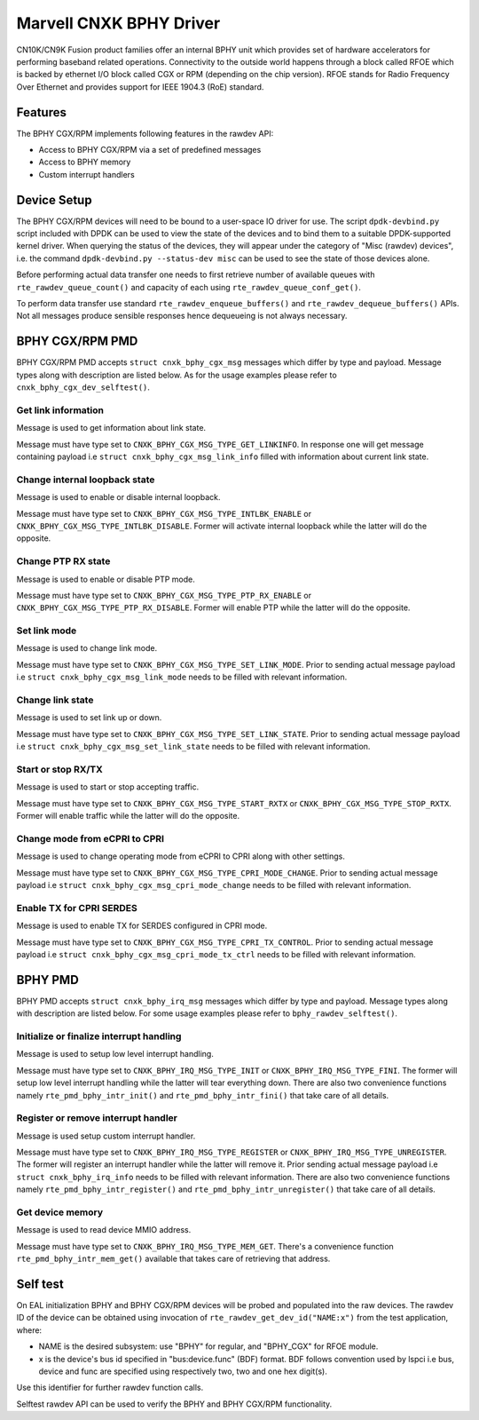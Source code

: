 ..  SPDX-License-Identifier: BSD-3-Clause
    Copyright(c) 2021 Marvell.

Marvell CNXK BPHY Driver
========================

CN10K/CN9K Fusion product families offer an internal BPHY unit which provides
set of hardware accelerators for performing baseband related operations.
Connectivity to the outside world happens through a block called RFOE which is
backed by ethernet I/O block called CGX or RPM (depending on the chip version).
RFOE stands for Radio Frequency Over Ethernet and provides support for
IEEE 1904.3 (RoE) standard.

Features
--------

The BPHY CGX/RPM implements following features in the rawdev API:

- Access to BPHY CGX/RPM via a set of predefined messages
- Access to BPHY memory
- Custom interrupt handlers

Device Setup
------------

The BPHY CGX/RPM devices will need to be bound to a user-space IO driver for
use. The script ``dpdk-devbind.py`` script included with DPDK can be used to
view the state of the devices and to bind them to a suitable DPDK-supported
kernel driver. When querying the status of the devices, they will appear under
the category of "Misc (rawdev) devices", i.e. the command
``dpdk-devbind.py --status-dev misc`` can be used to see the state of those
devices alone.

Before performing actual data transfer one needs to first retrieve number of
available queues with ``rte_rawdev_queue_count()`` and capacity of each
using ``rte_rawdev_queue_conf_get()``.

To perform data transfer use standard ``rte_rawdev_enqueue_buffers()`` and
``rte_rawdev_dequeue_buffers()`` APIs. Not all messages produce sensible
responses hence dequeueing is not always necessary.

BPHY CGX/RPM PMD
----------------

BPHY CGX/RPM PMD accepts ``struct cnxk_bphy_cgx_msg`` messages which differ by type and payload.
Message types along with description are listed below. As for the usage examples please refer to
``cnxk_bphy_cgx_dev_selftest()``.

Get link information
~~~~~~~~~~~~~~~~~~~~

Message is used to get information about link state.

Message must have type set to ``CNXK_BPHY_CGX_MSG_TYPE_GET_LINKINFO``. In response one will
get message containing payload i.e ``struct cnxk_bphy_cgx_msg_link_info`` filled with information
about current link state.

Change internal loopback state
~~~~~~~~~~~~~~~~~~~~~~~~~~~~~~

Message is used to enable or disable internal loopback.

Message must have type set to ``CNXK_BPHY_CGX_MSG_TYPE_INTLBK_ENABLE`` or
``CNXK_BPHY_CGX_MSG_TYPE_INTLBK_DISABLE``. Former will activate internal loopback while the latter
will do the opposite.

Change PTP RX state
~~~~~~~~~~~~~~~~~~~

Message is used to enable or disable PTP mode.

Message must have type set to ``CNXK_BPHY_CGX_MSG_TYPE_PTP_RX_ENABLE`` or
``CNXK_BPHY_CGX_MSG_TYPE_PTP_RX_DISABLE``. Former will enable PTP while the latter will do the
opposite.

Set link mode
~~~~~~~~~~~~~

Message is used to change link mode.

Message must have type set to ``CNXK_BPHY_CGX_MSG_TYPE_SET_LINK_MODE``. Prior to sending actual
message payload i.e ``struct cnxk_bphy_cgx_msg_link_mode`` needs to be filled with relevant
information.

Change link state
~~~~~~~~~~~~~~~~~

Message is used to set link up or down.

Message must have type set to ``CNXK_BPHY_CGX_MSG_TYPE_SET_LINK_STATE``. Prior to sending actual
message payload i.e ``struct cnxk_bphy_cgx_msg_set_link_state`` needs to be filled with relevant
information.

Start or stop RX/TX
~~~~~~~~~~~~~~~~~~~

Message is used to start or stop accepting traffic.

Message must have type set to ``CNXK_BPHY_CGX_MSG_TYPE_START_RXTX`` or
``CNXK_BPHY_CGX_MSG_TYPE_STOP_RXTX``. Former will enable traffic while the latter will
do the opposite.

Change mode from eCPRI to CPRI
~~~~~~~~~~~~~~~~~~~~~~~~~~~~~~

Message is used to change operating mode from eCPRI to CPRI along with other
settings.

Message must have type set to ``CNXK_BPHY_CGX_MSG_TYPE_CPRI_MODE_CHANGE``.
Prior to sending actual message payload i.e
``struct cnxk_bphy_cgx_msg_cpri_mode_change`` needs to be filled with relevant
information.

Enable TX for CPRI SERDES
~~~~~~~~~~~~~~~~~~~~~~~~~

Message is used to enable TX for SERDES configured in CPRI mode.

Message must have type set to ``CNXK_BPHY_CGX_MSG_TYPE_CPRI_TX_CONTROL``.
Prior to sending actual message payload i.e
``struct cnxk_bphy_cgx_msg_cpri_mode_tx_ctrl`` needs to be filled with relevant
information.

BPHY PMD
--------

BPHY PMD accepts ``struct cnxk_bphy_irq_msg`` messages which differ by type and payload.
Message types along with description are listed below. For some usage examples please refer to
``bphy_rawdev_selftest()``.

Initialize or finalize interrupt handling
~~~~~~~~~~~~~~~~~~~~~~~~~~~~~~~~~~~~~~~~~

Message is used to setup low level interrupt handling.

Message must have type set to ``CNXK_BPHY_IRQ_MSG_TYPE_INIT`` or ``CNXK_BPHY_IRQ_MSG_TYPE_FINI``.
The former will setup low level interrupt handling while the latter will tear everything down. There
are also two convenience functions namely ``rte_pmd_bphy_intr_init()`` and
``rte_pmd_bphy_intr_fini()`` that take care of all details.


Register or remove interrupt handler
~~~~~~~~~~~~~~~~~~~~~~~~~~~~~~~~~~~~

Message is used setup custom interrupt handler.

Message must have type set to ``CNXK_BPHY_IRQ_MSG_TYPE_REGISTER`` or
``CNXK_BPHY_IRQ_MSG_TYPE_UNREGISTER``. The former will register an interrupt handler while the
latter will remove it. Prior sending actual message payload i.e ``struct cnxk_bphy_irq_info`` needs
to be filled with relevant information. There are also two convenience functions namely
``rte_pmd_bphy_intr_register()`` and ``rte_pmd_bphy_intr_unregister()`` that take care of all
details.

Get device memory
~~~~~~~~~~~~~~~~~

Message is used to read device MMIO address.

Message must have type set to ``CNXK_BPHY_IRQ_MSG_TYPE_MEM_GET``. There's a convenience function
``rte_pmd_bphy_intr_mem_get()`` available that takes care of retrieving that address.

Self test
---------

On EAL initialization BPHY and BPHY CGX/RPM devices will be probed and populated into
the raw devices. The rawdev ID of the device can be obtained using invocation
of ``rte_rawdev_get_dev_id("NAME:x")`` from the test application, where:

- NAME is the desired subsystem: use "BPHY" for regular, and "BPHY_CGX" for
  RFOE module.
- x is the device's bus id specified in "bus:device.func" (BDF) format. BDF follows convention
  used by lspci i.e bus, device and func are specified using respectively two, two and one hex
  digit(s).

Use this identifier for further rawdev function calls.

Selftest rawdev API can be used to verify the BPHY and BPHY CGX/RPM functionality.
